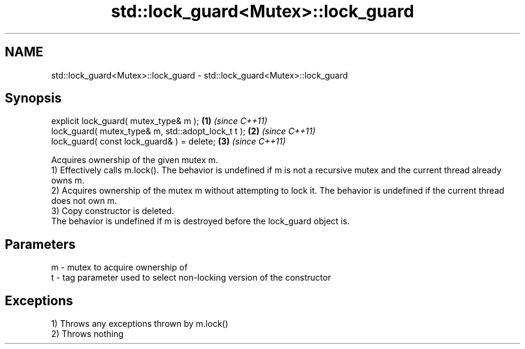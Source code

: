 .TH std::lock_guard<Mutex>::lock_guard 3 "2020.03.24" "http://cppreference.com" "C++ Standard Libary"
.SH NAME
std::lock_guard<Mutex>::lock_guard \- std::lock_guard<Mutex>::lock_guard

.SH Synopsis

  explicit lock_guard( mutex_type& m );             \fB(1)\fP \fI(since C++11)\fP
  lock_guard( mutex_type& m, std::adopt_lock_t t ); \fB(2)\fP \fI(since C++11)\fP
  lock_guard( const lock_guard& ) = delete;         \fB(3)\fP \fI(since C++11)\fP

  Acquires ownership of the given mutex m.
  1) Effectively calls m.lock(). The behavior is undefined if m is not a recursive mutex and the current thread already owns m.
  2) Acquires ownership of the mutex m without attempting to lock it. The behavior is undefined if the current thread does not own m.
  3) Copy constructor is deleted.
  The behavior is undefined if m is destroyed before the lock_guard object is.

.SH Parameters


  m - mutex to acquire ownership of
  t - tag parameter used to select non-locking version of the constructor


.SH Exceptions

  1) Throws any exceptions thrown by m.lock()
  2) Throws nothing



